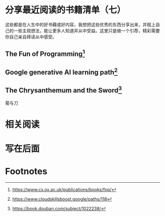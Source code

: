 :PROPERTIES:
:ID:       99c90788-6d86-4c96-b322-3545af67c3f5
:END:
#+startup: showall
#+options: toc:nil

* 分享最近阅读的书籍清单（七）

这些都是在人生中的好书藉或好内容，我想把这些优秀的东西分享出来，并赋上自己的一些主观想法，能让更多人知道并从中受益。这里只是做一个引荐，精彩需要你自己亲自拜读从中感受。

#+toc: headlines

#+begin_quote

#+end_quote

** The Fun of Programming[fn:1]

** Google generative AI learning path[fn:2]

** The Chrysanthemum and the Sword[fn:3]

#+begin_center
菊与刀
#+end_center

* 相关阅读

* 写在后面

* Footnotes

[fn:1] https://www.cs.ox.ac.uk/publications/books/fop/

[fn:2] https://www.cloudskillsboost.google/paths/118

[fn:3] https://book.douban.com/subject/1022238/
